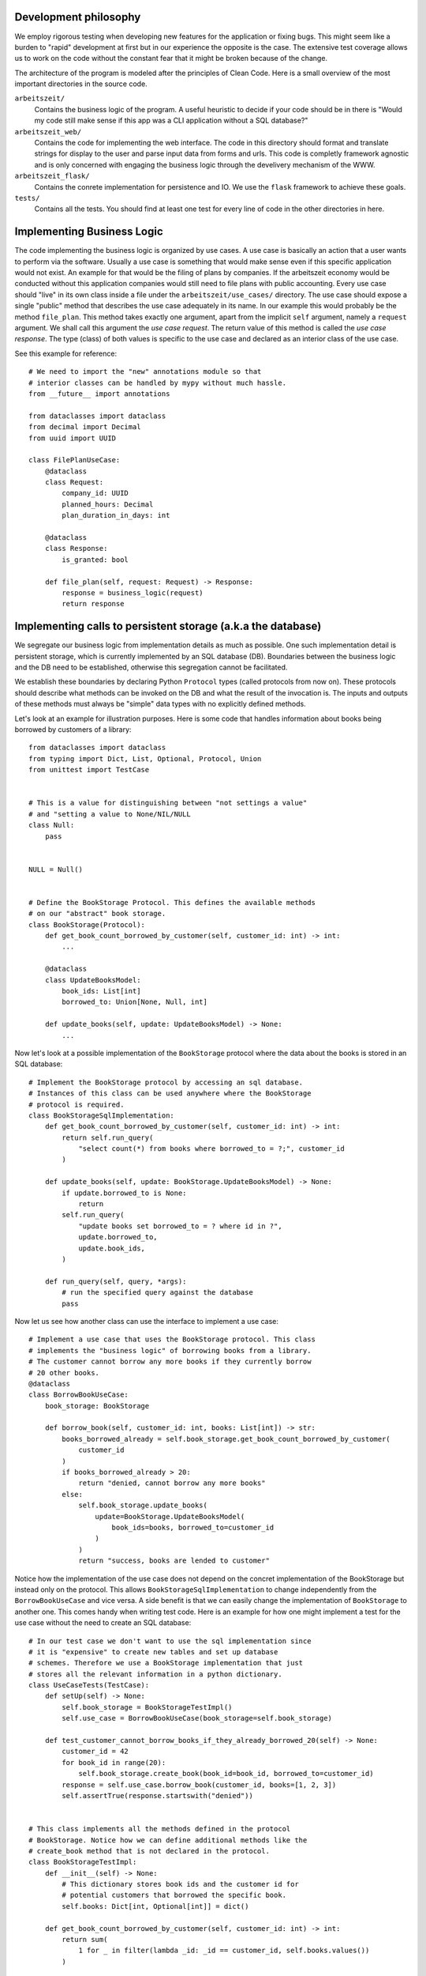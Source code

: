 Development philosophy
======================

We employ rigorous testing when developing new features for the
application or fixing bugs.  This might seem like a burden to "rapid"
development at first but in our experience the opposite is the case.
The extensive test coverage allows us to work on the code without the
constant fear that it might be broken because of the change.

The architecture of the program is modeled after the principles of
Clean Code.  Here is a small overview of the most important
directories in the source code.

``arbeitszeit/``
    Contains the business logic of the program.  A useful heuristic to
    decide if your code should be in there is "Would my code still
    make sense if this app was a CLI application without a SQL
    database?"

``arbeitszeit_web/``
    Contains the code for implementing the web interface.  The code in
    this directory should format and translate strings for display to
    the user and parse input data from forms and urls.  This code is
    completly framework agnostic and is only concerned with engaging
    the business logic through the develivery mechanism of the WWW.

``arbeitszeit_flask/``
    Contains the conrete implementation for persistence and IO.  We
    use the ``flask`` framework to achieve these goals.

``tests/``
   Contains all the tests.  You should find at least one test for
   every line of code in the other directories in here.

Implementing Business Logic
===========================

The code implementing the business logic is organized by use cases.  A
use case is basically an action that a user wants to perform via the
software.  Usually a use case is something that would make sense even
if this specific application would not exist. An example for that
would be the filing of plans by companies. If the arbeitszeit economy
would be conducted without this application companies would still need
to file plans with public accounting.  Every use case should "live" in
its own class inside a file under the ``arbeitszeit/use_cases/``
directory. The use case should expose a single "public" method that
describes the use case adequately in its name. In our example this
would probably be the method ``file_plan``.  This method takes exactly
one argument, apart from the implicit ``self`` argument, namely a
``request`` argument. We shall call this argument the *use case
request*. The return value of this method is called the *use case
response*. The type (class) of both values is specific to the use case
and declared as an interior class of the use case.

See this example for reference::

  # We need to import the "new" annotations module so that
  # interior classes can be handled by mypy without much hassle.
  from __future__ import annotations

  from dataclasses import dataclass
  from decimal import Decimal
  from uuid import UUID

  class FilePlanUseCase:
      @dataclass
      class Request:
          company_id: UUID
          planned_hours: Decimal
          plan_duration_in_days: int

      @dataclass
      class Response:
          is_granted: bool

      def file_plan(self, request: Request) -> Response:
          response = business_logic(request)
          return response

Implementing calls to persistent storage (a.k.a the database)
=============================================================

We segregate our business logic from implementation details as much as
possible. One such implementation detail is persistent storage, which
is currently implemented by an SQL database (DB). Boundaries between the
business logic and the DB need to be established, otherwise this
segregation cannot be facilitated.

We establish these boundaries by declaring Python ``Protocol`` types
(called protocols from now on). These protocols should describe what
methods can be invoked on the DB and what the result of the invocation
is. The inputs and outputs of these methods must always be "simple"
data types with no explicitly defined methods.

Let's look at an example for illustration purposes.  Here is some code
that handles information about books being borrowed by customers of a
library::

  from dataclasses import dataclass
  from typing import Dict, List, Optional, Protocol, Union
  from unittest import TestCase


  # This is a value for distinguishing between "not settings a value"
  # and "setting a value to None/NIL/NULL
  class Null:
      pass


  NULL = Null()


  # Define the BookStorage Protocol. This defines the available methods
  # on our "abstract" book storage.
  class BookStorage(Protocol):
      def get_book_count_borrowed_by_customer(self, customer_id: int) -> int:
          ...

      @dataclass
      class UpdateBooksModel:
          book_ids: List[int]
          borrowed_to: Union[None, Null, int]

      def update_books(self, update: UpdateBooksModel) -> None:
          ...

Now let's look at a possible implementation of the ``BookStorage``
protocol where the data about the books is stored in an SQL database::

  # Implement the BookStorage protocol by accessing an sql database.
  # Instances of this class can be used anywhere where the BookStorage
  # protocol is required.
  class BookStorageSqlImplementation:
      def get_book_count_borrowed_by_customer(self, customer_id: int) -> int:
          return self.run_query(
              "select count(*) from books where borrowed_to = ?;", customer_id
          )

      def update_books(self, update: BookStorage.UpdateBooksModel) -> None:
          if update.borrowed_to is None:
              return
          self.run_query(
              "update books set borrowed_to = ? where id in ?",
              update.borrowed_to,
              update.book_ids,
          )

      def run_query(self, query, *args):
          # run the specified query against the database
          pass

Now let us see how another class can use the interface to implement a
use case::

  # Implement a use case that uses the BookStorage protocol. This class
  # implements the "business logic" of borrowing books from a library.
  # The customer cannot borrow any more books if they currently borrow
  # 20 other books.
  @dataclass
  class BorrowBookUseCase:
      book_storage: BookStorage

      def borrow_book(self, customer_id: int, books: List[int]) -> str:
          books_borrowed_already = self.book_storage.get_book_count_borrowed_by_customer(
              customer_id
          )
          if books_borrowed_already > 20:
              return "denied, cannot borrow any more books"
          else:
              self.book_storage.update_books(
                  update=BookStorage.UpdateBooksModel(
                      book_ids=books, borrowed_to=customer_id
                  )
              )
              return "success, books are lended to customer"

Notice how the implementation of the use case does not depend on the
concret implementation of the BookStorage but instead only on the
protocol.  This allows ``BookStorageSqlImplementation`` to change
independently from the ``BorrowBookUseCase`` and vice versa.  A side
benefit is that we can easily change the implementation of
``BookStorage`` to another one. This comes handy when writing test
code. Here is an example for how one might implement a test for the
use case without the need to create an SQL database::

  # In our test case we don't want to use the sql implementation since
  # it is "expensive" to create new tables and set up database
  # schemes. Therefore we use a BookStorage implementation that just
  # stores all the relevant information in a python dictionary.
  class UseCaseTests(TestCase):
      def setUp(self) -> None:
          self.book_storage = BookStorageTestImpl()
          self.use_case = BorrowBookUseCase(book_storage=self.book_storage)

      def test_customer_cannot_borrow_books_if_they_already_borrowed_20(self) -> None:
          customer_id = 42
          for book_id in range(20):
              self.book_storage.create_book(book_id=book_id, borrowed_to=customer_id)
          response = self.use_case.borrow_book(customer_id, books=[1, 2, 3])
          self.assertTrue(response.startswith("denied"))


  # This class implements all the methods defined in the protocol
  # BookStorage. Notice how we can define additional methods like the
  # create_book method that is not declared in the protocol.
  class BookStorageTestImpl:
      def __init__(self) -> None:
          # This dictionary stores book ids and the customer id for
          # potential customers that borrowed the specific book.
          self.books: Dict[int, Optional[int]] = dict()

      def get_book_count_borrowed_by_customer(self, customer_id: int) -> int:
          return sum(
              1 for _ in filter(lambda _id: _id == customer_id, self.books.values())
          )

      def update_books(self, update: BookStorage.UpdateBooksModel) -> None:
          if update.borrowed_to is None:
              return
          customer_id = update.book_ids
          for book in update.book_ids:
              self.books[book] = customer_id

      def create_book(self, book_id: int, borrowed_to: Optional[int]) -> None:
          self.books[book_id] = borrowed_to

The protocols that define DB access in the *arbeitszeitapp* are
located under ``arbeitszeit.repositories``. Note that while the above
method, using protocols, is the standard for new implementations there
is some "legacy" code in this module.  All the production
implementations are located under
``arbeitszeit_flask.database.repositories`` and the in-memory testing
implementations can be found under ``tests.use_cases.repositories``.
